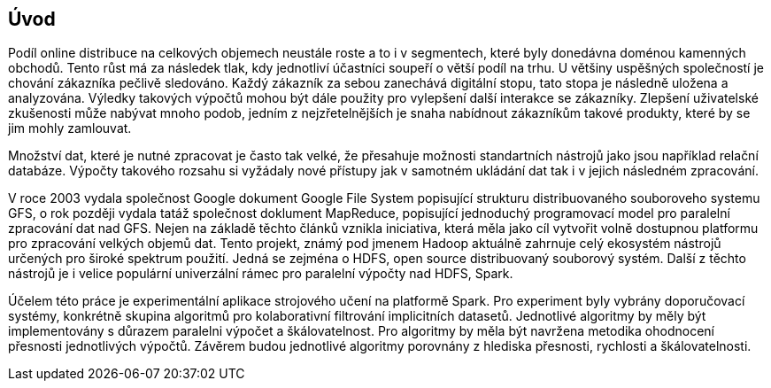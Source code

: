 ﻿
== Úvod

Podíl online distribuce na celkových objemech neustále roste a to i v segmentech, které byly donedávna doménou kamenných obchodů. Tento růst má za následek tlak, kdy jednotliví účastníci soupeří o větší podíl na trhu. U většiny uspěšných společností je chování zákazníka pečlivě sledováno. Každý zákazník za sebou zanechává digitální stopu, tato stopa je následně uložena a analyzována. Výledky takových výpočtů mohou být dále použity pro vylepšení další interakce se zákazníky. Zlepšení uživatelské zkušenosti může nabývat mnoho podob, jedním z nejzřetelnějších je snaha nabídnout zákazníkům takové produkty, které by se jim mohly zamlouvat. 

Množství dat, které je nutné zpracovat je často tak velké, že přesahuje možnosti standartních nástrojů jako jsou například relační databáze. Výpočty takového rozsahu si vyžádaly nové přístupy jak v samotném ukládání dat tak i v jejich následném zpracování. 

V roce 2003 vydala společnost Google dokument Google File System popisující strukturu distribuovaného souboroveho systemu GFS, o rok později vydala tatáž společnost doklument MapReduce, popisující jednoduchý programovací model pro paralelní zpracování dat nad GFS. Nejen na základě těchto článků vznikla iniciativa, která měla jako cíl vytvořit volně dostupnou platformu pro zpracování velkých objemů dat. Tento projekt, známý pod jmenem Hadoop aktuálně zahrnuje celý ekosystém nástrojů určených pro široké spektrum použití. Jedná se zejména o HDFS, open source distribuovaný souborový systém. Další z těchto nástrojů je i velice populární univerzální rámec pro paralelní výpočty nad HDFS, Spark. 

Účelem této práce je experimentální aplikace strojového učení na platformě  Spark. Pro experiment byly vybrány doporučovací systémy, konkrétně skupina algoritmů pro kolaborativní filtrování implicitních datasetů. Jednotlivé algoritmy by měly být implementovány s důrazem paralelni výpočet a škálovatelnost. Pro algoritmy by měla být navržena metodika ohodnocení přesnosti jednotlivých výpočtů. Závěrem budou jednotlivé algoritmy porovnány z hlediska přesnosti, rychlosti a škálovatelnosti.  